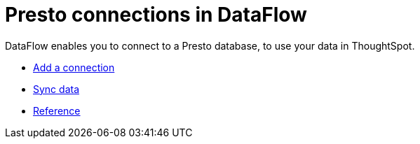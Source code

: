 = Presto connections in DataFlow
:last_updated: 07/7/2020
:experimental:
:linkattrs:
:page-aliases: /data-integrate/dataflow/dataflow-presto.html



DataFlow enables you to connect to a Presto database, to use your data in ThoughtSpot.

* xref:dataflow-presto-add.adoc[Add a connection]
* xref:dataflow-presto-sync.adoc[Sync data]
* xref:dataflow-presto-reference.adoc[Reference]
